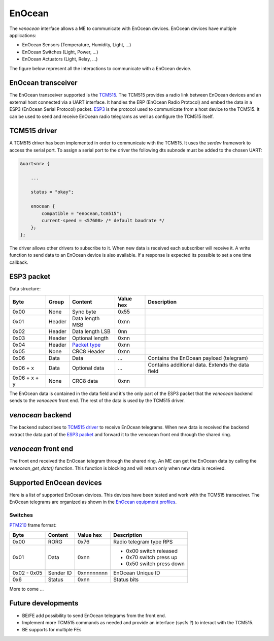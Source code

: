 .. _venocean:

*******
EnOcean
*******
The *venocean* interface allows a ME to communicate with EnOcean devices. EnOcean devices have multiple applications: 

- EnOcean Sensors (Temperature, Humidity, Light, ...)
- EnOcean Switches (Light, Power, ...)
- EnOcean Actuators (Light, Relay, ...)

The figure below represent all the interactions to communicate with a EnOcean device.

.. figure:: /img/SOO_enocean_architecture.png
    :align: center


EnOcean transceiver
===================
The EnOcean transceiver supported is the `TCM515`_. The TCM515 provides a radio link between EnOcean devices and an external host connected via a UART interface.
It handles the ERP (EnOcean Radio Protocol) and embed the data in a ESP3 (EnOcean Serial Protocol) packet. `ESP3`_ is the protocol used to communicate from a host device to
the TCM515. It can be used to send and receive EnOcean radio telegrams as well as configure the TCM515 itself. 

TCM515 driver
=============
A TCM515 driver has been implemented in order to communicate with the TCM515. It uses the *serdev* framework to access the serial port. To assign a serial port to the driver 
the following dts subnode must be added to the chosen UART:

.. code-block:: c

    &uart<nr> {
        
        ...

        status = "okay";

        enocean {
            compatible = "enocean,tcm515";
            current-speed = <57600> /* default baudrate */
        };
    };

The driver allows other drivers to subscribe to it. When new data is received each subscriber will receive it. A write function to send data to an EnOcean device is also available. 
If a response is expected its possible to set a one time callback.

ESP3 packet
===========
Data structure:

+--------------+--------+-----------------+-----------+--------------------------------------------------+
| Byte         | Group  | Content         | Value hex | Description                                      |
+==============+========+=================+===========+==================================================+
| 0x00         | None   | Sync byte       | 0x55      |                                                  |
+--------------+--------+-----------------+-----------+--------------------------------------------------+
| 0x01         | Header | Data length MSB | 0xnn      |                                                  |
+--------------+--------+-----------------+-----------+--------------------------------------------------+
| 0x02         | Header | Data length LSB | 0nn       |                                                  |
+--------------+--------+-----------------+-----------+--------------------------------------------------+
| 0x03         | Header | Optional length | 0xnn      |                                                  |
+--------------+--------+-----------------+-----------+--------------------------------------------------+
| 0x04         | Header | `Packet type`_  | 0xnn      |                                                  |
+--------------+--------+-----------------+-----------+--------------------------------------------------+
| 0x05         | None   | CRC8 Header     | 0xnn      |                                                  |
+--------------+--------+-----------------+-----------+--------------------------------------------------+
| 0x06         | Data   | Data            | ...       | Contains the EnOcean payload (telegram)          |
+--------------+--------+-----------------+-----------+--------------------------------------------------+
| 0x06 + x     | Data   | Optional data   | ...       | Contains additional data. Extends the data field |
+--------------+--------+-----------------+-----------+--------------------------------------------------+
| 0x06 + x + y | None   | CRC8 data       | 0xnn      |                                                  |
+--------------+--------+-----------------+-----------+--------------------------------------------------+

The EnOcean data is contained in the data field and it's the only part of the ESP3 packet that the *venocean* backend sends to the *venocean* front end. The rest of the data is 
used by the TCM515 driver.

*venocean* backend
==================
The backend subscribes to `TCM515 driver`_ to receive EnOcean telegrams. When new data is received the backend extract the data part of the `ESP3 packet`_ and forward it to 
the venocean front end through the shared ring.

*venocean* front end
====================
The front end received the EnOcean telegram through the shared ring. An ME can get the EnOcean data by calling the *venocean_get_data()* function. This function is blocking and will
return only when new data is received.

Supported EnOcean devices
=========================
Here is a list of supported EnOcean devices. This devices have been tested and work with the TCM515 transceiver. The EnOcean telegrams are organized as shown in the `EnOcean equipment profiles`_. 

Switches
--------

`PTM210`_ frame format:

+-------------+-----------+------------+---------------------------+
| Byte        | Content   | Value hex  | Description               |
+=============+===========+============+===========================+
| 0x00        | RORG      | 0x76       | Radio telegram type RPS   |
+-------------+-----------+------------+---------------------------+
| 0x01        | Data      | 0xnn       | - 0x00 switch released    |
|             |           |            | - 0x70 switch press up    |
|             |           |            | - 0x50 switch press down  |
+-------------+-----------+------------+---------------------------+
| 0x02 - 0x05 | Sender ID | 0xnnnnnnnn | EnOcean Unique ID         |
+-------------+-----------+------------+---------------------------+
| 0x6         | Status    | 0xnn       | Status bits               |
+-------------+-----------+------------+---------------------------+

More to come ...

Future developments
===================

- BE/FE add possibility to send EnOcean telegrams from the front end.
- Implement more TCM515 commands as needed and provide an interface (sysfs ?) to interact with the TCM515.
- BE supports for multiple FEs
  
.. _TCM515: https://www.enocean.com/wp-content/uploads/downloads-produkte/en/products/enocean_modules/tcm-515/user-manual-pdf/TCM-515-User-Manual-21.pdf
.. _ESP3: https://usermanual.wiki/m/a0b4d9036aad0f4f220621c1d89bad843cbb72e96b17194c9248bb519fc3b2bc.pdf
.. _Packet type: https://usermanual.wiki/m/a0b4d9036aad0f4f220621c1d89bad843cbb72e96b17194c9248bb519fc3b2bc.pdf#%5B%7B%22num%22%3A41%2C%22gen%22%3A0%7D%2C%7B%22name%22%3A%22XYZ%22%7D%2C65%2C697%2C0%5D
.. _PTM210: https://www.enocean.com/wp-content/uploads/downloads-produkte/en/products/enocean_modules/ptm-210ptm-215/user-manual-pdf/PTM21x_User_Manual_Sep2021.pdf
.. _EnOcean equipment profiles: https://www.enocean-alliance.org/wp-content/uploads/2020/07/EnOcean-Equipment-Profiles-3-1.pdf#page=14